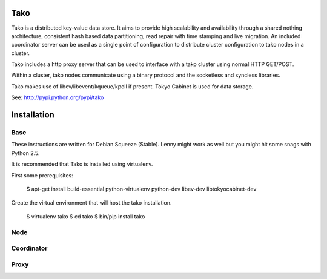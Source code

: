 Tako
====
Tako is a distributed key-value data store. It aims to provide high scalability and availability through a shared nothing architecture, consistent hash based data partitioning, read repair with time stamping and live migration. An included coordinator server can be used as a single point of configuration to distribute cluster configuration to tako nodes in a cluster.

Tako includes a http proxy server that can be used to interface with a tako cluster using normal HTTP GET/POST.

Within a cluster, tako nodes communicate using a binary protocol and the socketless and syncless libraries.

Tako makes use of libev/libevent/kqueue/kpoll if present.
Tokyo Cabinet is used for data storage.

See: http://pypi.python.org/pypi/tako

Installation
============

Base
----

These instructions are written for Debian Squeeze (Stable).
Lenny might work as well but you might hit some snags with Python 2.5.

It is recommended that Tako is installed using virtualenv.

First some prerequisites:

    $ apt-get install build-essential python-virtualenv python-dev libev-dev libtokyocabinet-dev

Create the virtual environment that will host the tako installation.

    $ virtualenv tako
    $ cd tako
    $ bin/pip install tako


Node
----

Coordinator
-----------

Proxy
-----

